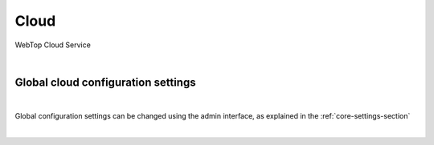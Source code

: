 =====
Cloud
=====

WebTop Cloud Service

|

Global cloud configuration settings
###################################

|

Global configuration settings can be changed using the admin interface, as explained in the :ref:`core-settings-section`

|
